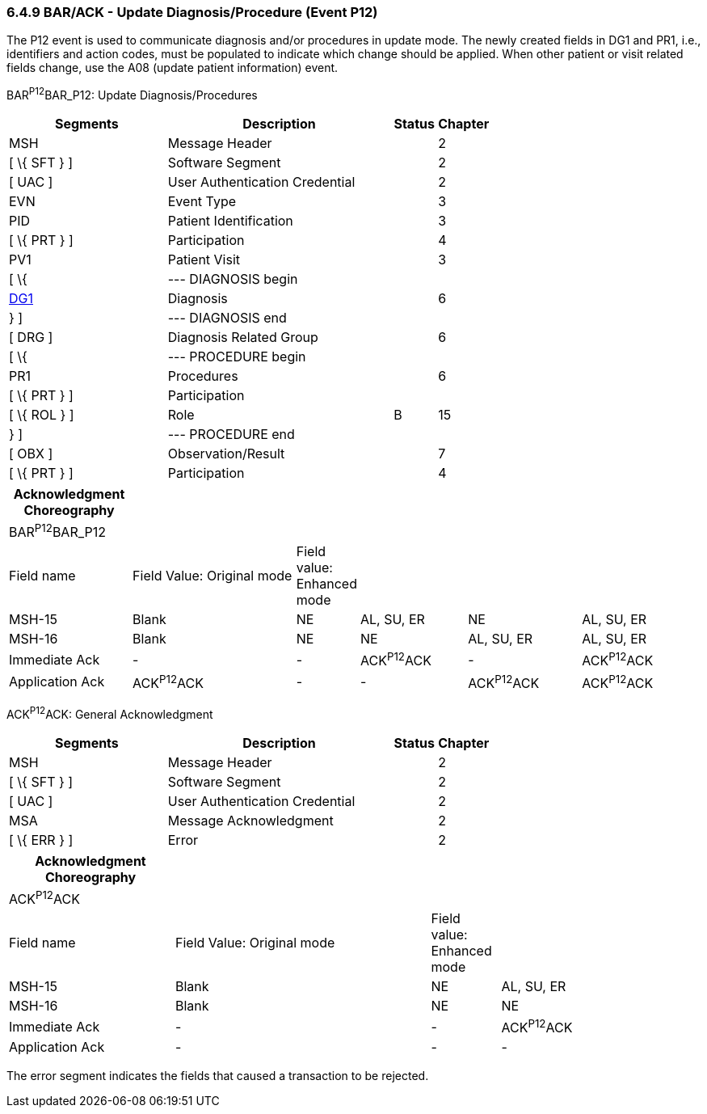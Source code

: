 === 6.4.9 BAR/ACK - Update Diagnosis/Procedure (Event P12)

The P12 event is used to communicate diagnosis and/or procedures in update mode. The newly created fields in DG1 and PR1, i.e., identifiers and action codes, must be populated to indicate which change should be applied. When other patient or visit related fields change, use the A08 (update patient information) event.

BAR^P12^BAR_P12: Update Diagnosis/Procedures

[width="100%",cols="33%,47%,9%,11%",options="header",]
|===
|Segments |Description |Status |Chapter
|MSH |Message Header | |2
|[ \{ SFT } ] |Software Segment | |2
|[ UAC ] |User Authentication Credential | |2
|EVN |Event Type | |3
|PID |Patient Identification | |3
|[ \{ PRT } ] |Participation | |4
|PV1 |Patient Visit | |3
|[ \{ |--- DIAGNOSIS begin | |
|link:#DG1[DG1] |Diagnosis | |6
|} ] |--- DIAGNOSIS end | |
|[ DRG ] |Diagnosis Related Group | |6
|[ \{ |--- PROCEDURE begin | |
|PR1 |Procedures | |6
|[ \{ PRT } ] |Participation | |
|[ \{ ROL } ] |Role |B |15
|} ] |--- PROCEDURE end | |
|[ OBX ] |Observation/Result | |7
|[ \{ PRT } ] |Participation | |4
|===

[width="100%",cols="18%,25%,6%,16%,17%,18%",options="header",]
|===
|Acknowledgment Choreography | | | | |
|BAR^P12^BAR_P12 | | | | |
|Field name |Field Value: Original mode |Field value: Enhanced mode | | |
|MSH-15 |Blank |NE |AL, SU, ER |NE |AL, SU, ER
|MSH-16 |Blank |NE |NE |AL, SU, ER |AL, SU, ER
|Immediate Ack |- |- |ACK^P12^ACK |- |ACK^P12^ACK
|Application Ack |ACK^P12^ACK |- |- |ACK^P12^ACK |ACK^P12^ACK
|===

ACK^P12^ACK: General Acknowledgment

[width="100%",cols="33%,47%,9%,11%",options="header",]
|===
|Segments |Description |Status |Chapter
|MSH |Message Header | |2
|[ \{ SFT } ] |Software Segment | |2
|[ UAC ] |User Authentication Credential | |2
|MSA |Message Acknowledgment | |2
|[ \{ ERR } ] |Error | |2
|===

[width="100%",cols="24%,37%,10%,29%",options="header",]
|===
|Acknowledgment Choreography | | |
|ACK^P12^ACK | | |
|Field name |Field Value: Original mode |Field value: Enhanced mode |
|MSH-15 |Blank |NE |AL, SU, ER
|MSH-16 |Blank |NE |NE
|Immediate Ack |- |- |ACK^P12^ACK
|Application Ack |- |- |-
|===

The error segment indicates the fields that caused a transaction to be rejected.

